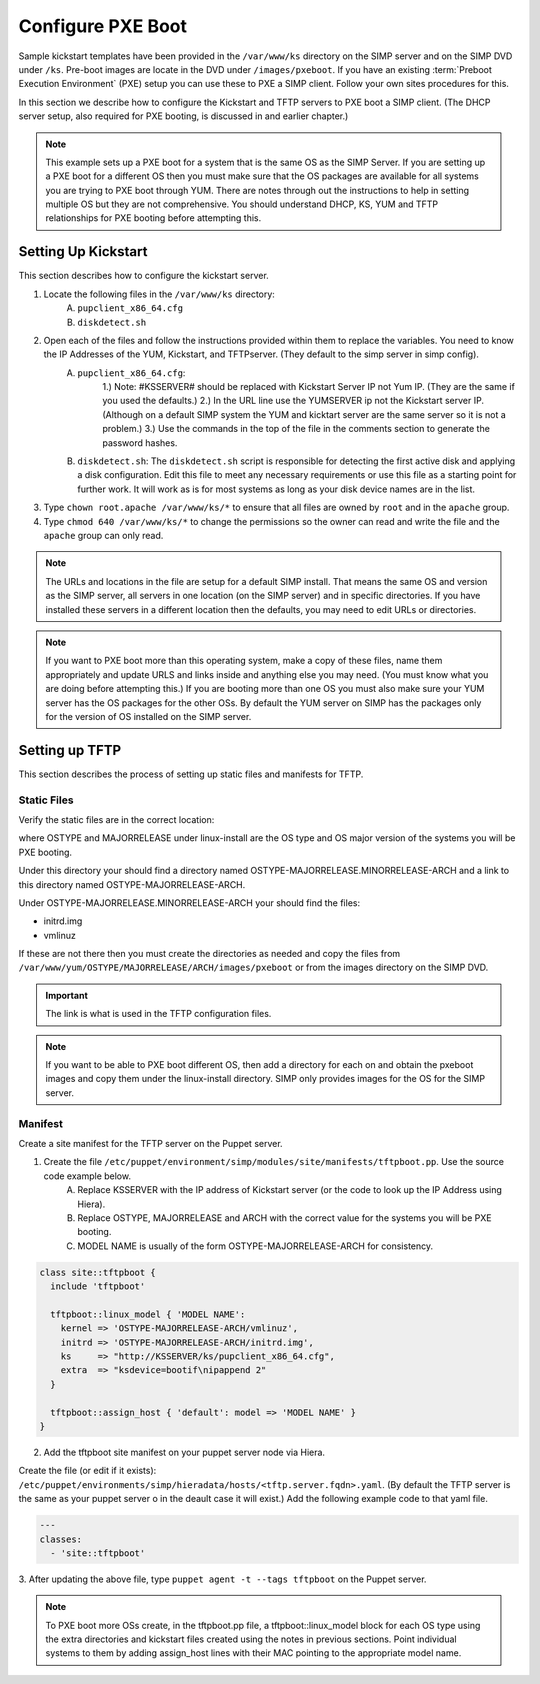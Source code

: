 Configure PXE Boot 
------------------

Sample kickstart templates have been provided in the ``/var/www/ks`` directory on the SIMP server  and on the SIMP DVD under ``/ks``.  Pre-boot images are locate in the DVD under ``/images/pxeboot``.  If you have an existing :term:`Preboot Execution Environment` (PXE) setup you can use these to PXE a SIMP client. Follow your own sites procedures for this.    

In this section we describe how to configure the Kickstart and TFTP servers to PXE boot a SIMP client.  (The DHCP server setup, also required for PXE booting, is discussed in and earlier chapter.)    

.. note:: This example sets up a PXE boot for a system that is the same OS as the SIMP Server. If you are setting up a PXE boot for a different OS then you must make sure that the OS packages are available for all systems you are trying to PXE boot through YUM. There are notes through out the instructions to help in setting multiple OS but they are not comprehensive.  You should understand DHCP, KS, YUM and TFTP relationships for PXE booting before attempting this.


Setting Up Kickstart
~~~~~~~~~~~~~~~~~~~~
This section describes how to configure the kickstart server.  
   
1. Locate the following files in the ``/var/www/ks`` directory:
    A.  ``pupclient_x86_64.cfg``
    B.  ``diskdetect.sh``
2. Open each of the files and follow the instructions provided within them to replace the variables. You need to know the IP Addresses of the YUM, Kickstart, and TFTPserver. (They default to the simp server in simp config).  
    A. ``pupclient_x86_64.cfg``:   
        1.) Note: #KSSERVER# should be replaced with Kickstart Server IP not Yum IP.  (They are the same if you used the defaults.)
        2.) In the URL line use the YUMSERVER ip not the Kickstart server IP. (Although on a default SIMP system the YUM and kicktart server are the same server so it is not a problem.)
        3.) Use the commands in the top of the file in the comments section to generate the password hashes.  
    B. ``diskdetect.sh``:  The ``diskdetect.sh`` script is responsible for detecting the first active disk and applying a disk configuration. Edit this file to meet any necessary requirements or use this file as a starting point for further work. It will work as is for most systems as long as your disk device names are in the list.
3. Type ``chown root.apache /var/www/ks/*`` to ensure that all files are owned by ``root`` and in the ``apache`` group.
4. Type ``chmod 640 /var/www/ks/*`` to change the permissions so the owner can read and write the file and the ``apache`` group can only read. 

.. note:: The URLs and locations in the file are setup for a default SIMP install. That means the same OS and version as the SIMP server, all servers in one location (on the SIMP server) and in specific directories. If you have installed these servers in a different location then the defaults, you may need to edit URLs or directories.

.. note:: If you want to PXE boot more than this operating system, make a copy of these files, name them appropriately and update URLS and links inside and anything else you may need. (You must know what you are doing before attempting this.) If you are booting more than one OS you must also make sure your YUM server has the OS packages for the other OSs. By default the YUM server on SIMP has the packages only for the version of OS installed on the SIMP server.


Setting up TFTP
~~~~~~~~~~~~~~~

This section describes the process of setting up static files and
manifests for TFTP.

Static Files
____________

Verify the static files are in the correct location:

.. only:: simp_4

 Type ``cd /srv/rsync/tftpboot`` and
 then type ``ls`` to check for the existence of the
 ``/srv/rsync/tftpboot/linux-install/OSTYPE-MAJORRELEASE_ARCH``
 directory.

.. only:: not simp_4

 Type ``cd /var/simp/rsync/OSTYPE/MAJORRELEASE/tftpboot`` and
 then type ``ls`` to check for the existence of the
 ``linux-install/OSTYPE-MAJORRELEASE_ARCH``
 directory.

 OSTYPE and MAJORRELEASE under rsync are the version of the SIMP server

where OSTYPE and MAJORRELEASE under linux-install are the OS type and OS major version of the systems you will be PXE booting.
 
Under this directory your should find a directory named OSTYPE-MAJORRELEASE.MINORRELEASE-ARCH and a link to this directory named OSTYPE-MAJORRELEASE-ARCH.

Under OSTYPE-MAJORRELEASE.MINORRELEASE-ARCH your should find the files:

- initrd.img
- vmlinuz

If these are not there then you must create the directories as needed and copy the files from 
``/var/www/yum/OSTYPE/MAJORRELEASE/ARCH/images/pxeboot`` or from the images directory on the SIMP DVD.


.. important:: The link is what is used in the TFTP configuration files.

.. note:: If you want to be able to PXE boot different OS, then add a directory for each on and obtain the pxeboot images and copy them under the linux-install directory. SIMP only provides images for the OS for the SIMP server.

Manifest
________

Create a site manifest for the TFTP server on the Puppet server.  

1. Create the file ``/etc/puppet/environment/simp/modules/site/manifests/tftpboot.pp``.  Use the source code example below. 
     A. Replace KSSERVER with the IP address of Kickstart server (or the code to look up the IP Address using Hiera).
     B. Replace OSTYPE, MAJORRELEASE and ARCH with the correct value for the systems you will be PXE booting.
     C. MODEL NAME is usually of the form OSTYPE-MAJORRELEASE-ARCH for consistency.

.. code-block:: ruby

  class site::tftpboot {
    include 'tftpboot'

    tftpboot::linux_model { 'MODEL NAME':
      kernel => 'OSTYPE-MAJORRELEASE-ARCH/vmlinuz',
      initrd => 'OSTYPE-MAJORRELEASE-ARCH/initrd.img',
      ks     => "http://KSSERVER/ks/pupclient_x86_64.cfg",
      extra  => "ksdevice=bootif\nipappend 2"
    }

    tftpboot::assign_host { 'default': model => 'MODEL NAME' }
  }

2. Add the tftpboot site manifest on your puppet server node via Hiera.

Create the file (or edit if it exists):  ``/etc/puppet/environments/simp/hieradata/hosts/<tftp.server.fqdn>.yaml``.
(By default the TFTP server is the same as your puppet server o in the deault case it will exist.)
Add the following example code to that yaml file.

.. code-block:: yaml

  ---
  classes:
    - 'site::tftpboot'

3. After updating the above file, type ``puppet agent -t --tags tftpboot``
on the Puppet server.

.. note:: To PXE boot more OSs create, in the tftpboot.pp file, a tftpboot::linux_model block for each OS type using the extra directories and kickstart files created using the notes in previous sections. Point individual systems to them by adding assign_host lines with their MAC pointing to the appropriate model name.
